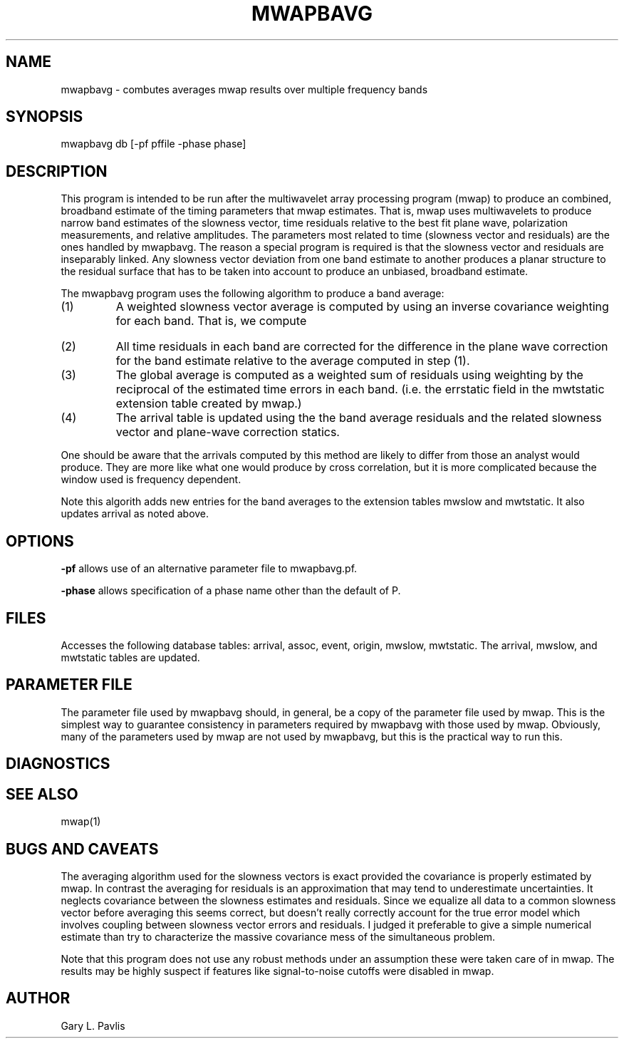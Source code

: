 '\" te	
.TH MWAPBAVG 1 "$Date$"
.SH NAME
mwapbavg - combutes averages mwap results over multiple frequency bands
.SH SYNOPSIS
.nf
mwapbavg db [-pf pffile -phase phase]
.fi
.SH DESCRIPTION
.LP
This program is intended to be run after the multiwavelet array processing
program (mwap) to produce an combined, broadband estimate of the timing parameters
that mwap estimates.  That is, mwap uses multiwavelets to produce narrow
band estimates of the slowness vector, time residuals relative to the
best fit plane wave, polarization measurements, and relative amplitudes. 
The parameters most related to time (slowness vector and residuals) 
are the ones handled by mwapbavg.  The reason a special program is required
is that the slowness vector and residuals are inseparably linked.  
Any slowness vector deviation from one band estimate to another produces
a planar structure to the residual surface that has to be taken into
account to produce an unbiased, broadband estimate.
.LP
The mwapbavg program uses the following algorithm to produce a band average:
.IP (1)
A weighted slowness vector average is computed by using an inverse 
covariance weighting for each band.  That is, we compute 
.EQ
bold u sub avg = left [ sum from {i=1} to {N sub bands} 
bold C sub i sup {-2} right ] sup {-1}
sum from {i=1} to {N sub bands} bold C sub i sup {-1} bold u sub i 
.EN
.IP (2)
All time residuals in each band are corrected for the difference in the 
plane wave correction for the band estimate relative to the average 
computed in step (1).
.IP (3)
The global average is computed as a weighted sum of residuals using
weighting by the reciprocal of the estimated time errors in each band.  
(i.e. the errstatic field in the mwtstatic extension table created
by mwap.)
.IP (4)
The arrival table is updated using the the band average residuals and
the related slowness vector and plane-wave correction statics.
.LP
One should be aware that the arrivals computed by this method are
likely to differ from those an analyst would produce.  They are more
like what one would produce by cross correlation, but it is more
complicated because the window used is frequency dependent.  
.LP
Note this algorith adds new entries for the band averages to the
extension tables mwslow and mwtstatic.  It also updates arrival
as noted above.  
.SH OPTIONS
.LP
\fB-pf\fR allows use of an alternative parameter file to mwapbavg.pf.
.LP
\fB-phase\fR allows specification of a phase name other than the default
of P.
.SH FILES
.LP
Accesses the following database tables:  arrival, assoc, event, origin, mwslow, mwtstatic.
The arrival, mwslow, and mwtstatic tables are updated.
.SH PARAMETER FILE
.LP
The parameter file used by mwapbavg should, in general, be a copy of the
parameter file used by mwap.  This is the simplest way to guarantee 
consistency in parameters required by mwapbavg with those used by 
mwap.  Obviously, many of the parameters used by mwap are not used
by mwapbavg, but this is the practical way to run this.
.SH DIAGNOSTICS
.SH "SEE ALSO"
.nf
mwap(1)
.fi
.SH "BUGS AND CAVEATS"
.LP
The averaging algorithm used for the slowness vectors is exact provided
the covariance is properly estimated by mwap.  In contrast the 
averaging for residuals is an approximation that may tend to underestimate
uncertainties.  It neglects covariance between the slowness estimates 
and residuals.  Since we equalize all data to a common slowness vector
before averaging this seems correct, but doesn't really correctly 
account for the true error model which involves coupling between
slowness vector errors and residuals.  I judged it preferable to give
a simple numerical estimate than try to characterize the massive 
covariance mess of the simultaneous problem.  
.LP
Note that this program does not use any robust methods under an
assumption these were taken care of in mwap.  The results may 
be highly suspect if features like signal-to-noise cutoffs were
disabled in mwap.

.SH AUTHOR
Gary L. Pavlis
.\" $Id$
